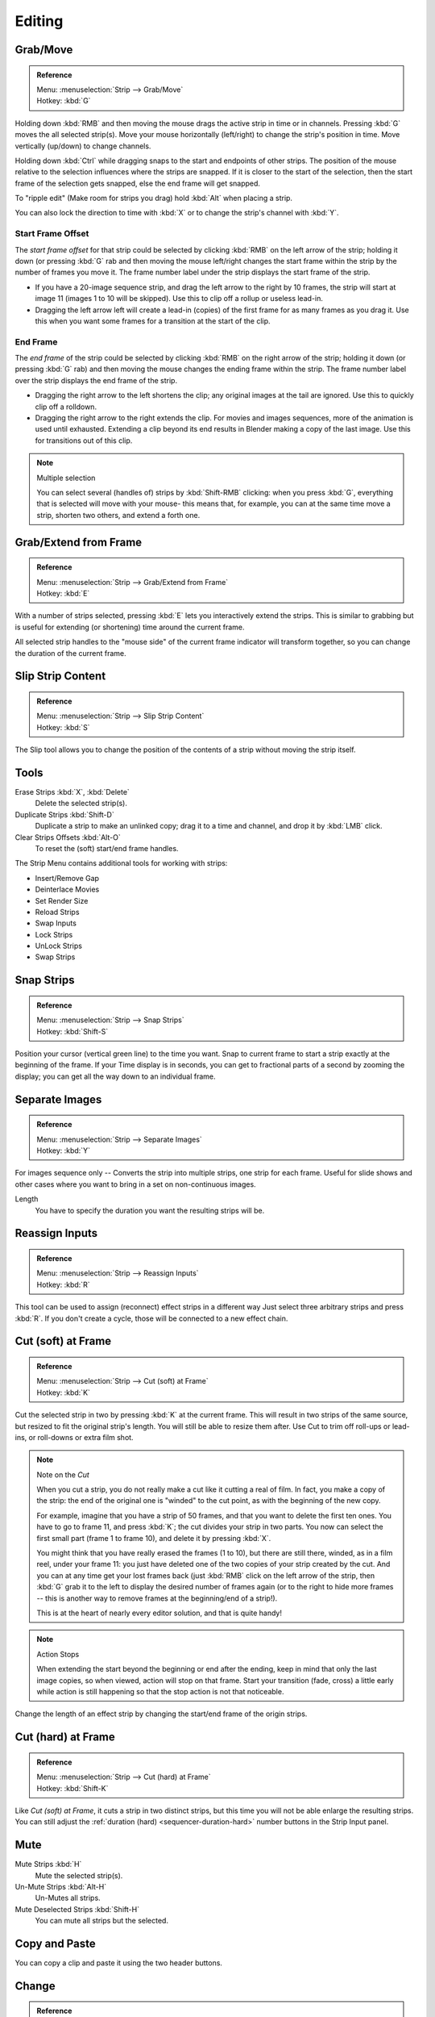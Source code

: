 
*******
Editing
*******

Grab/Move
=========

.. admonition:: Reference
   :class: refbox

   | Menu:     :menuselection:`Strip --> Grab/Move`
   | Hotkey:   :kbd:`G`

Holding down :kbd:`RMB` and then moving the mouse drags the active strip in time or in channels.
Pressing :kbd:`G` moves the all selected strip(s).
Move your mouse horizontally (left/right) to change the strip's position in time.
Move vertically (up/down) to change channels.

Holding down :kbd:`Ctrl` while dragging snaps to the start and endpoints of other strips.
The position of the mouse relative to the selection influences where the strips are snapped.
If it is closer to the start of the selection, then the start frame of the selection gets snapped,
else the end frame will get snapped.

To "ripple edit" (Make room for strips you drag) hold :kbd:`Alt` when placing a strip.

You can also lock the direction to time with :kbd:`X` or to change the strip's channel with :kbd:`Y`.


Start Frame Offset
------------------

The *start frame offset* for that strip could be selected by clicking :kbd:`RMB` on the left arrow of the strip;
holding it down (or pressing :kbd:`G` rab and then moving the mouse left/right
changes the start frame within the strip by the number of frames you move it.
The frame number label under the strip displays the start frame of the strip.

- If you have a 20-image sequence strip, and drag the left arrow to the right by 10 frames,
  the strip will start at image 11 (images 1 to 10 will be skipped).
  Use this to clip off a rollup or useless lead-in.
- Dragging the left arrow left will create a lead-in (copies) of the first frame for as many frames as you drag it.
  Use this when you want some frames for a transition at the start of the clip.


End Frame
---------

The *end frame* of the strip could be selected by clicking :kbd:`RMB` on the right arrow of the strip;
holding it down (or pressing :kbd:`G` rab) and then moving the mouse changes the ending frame within the strip.
The frame number label over the strip displays the end frame of the strip.

- Dragging the right arrow to the left shortens the clip;
  any original images at the tail are ignored. Use this to quickly clip off a rolldown.
- Dragging the right arrow to the right extends the clip.
  For movies and images sequences, more of the animation is used until exhausted.
  Extending a clip beyond its end results in Blender making a copy of the last image.
  Use this for transitions out of this clip.

.. note:: Multiple selection

   You can select several (handles of) strips by :kbd:`Shift-RMB` clicking: when you press :kbd:`G`,
   everything that is selected will move with your mouse- this means that,
   for example, you can at the same time move a strip, shorten two others, and extend a forth one.


Grab/Extend from Frame
======================

.. admonition:: Reference
   :class: refbox

   | Menu:     :menuselection:`Strip --> Grab/Extend from Frame`
   | Hotkey:   :kbd:`E`

With a number of strips selected, pressing :kbd:`E` lets you interactively extend the strips.
This is similar to grabbing but is useful for extending (or shortening) time around the current frame.

All selected strip handles to the "mouse side" of the current frame indicator will transform together,
so you can change the duration of the current frame.


Slip Strip Content
==================

.. admonition:: Reference
   :class: refbox

   | Menu:     :menuselection:`Strip --> Slip Strip Content`
   | Hotkey:   :kbd:`S`

The Slip tool allows you to change the position of the contents of a strip without moving the strip itself.


Tools
=====

Erase Strips :kbd:`X`, :kbd:`Delete`
   Delete the selected strip(s).
Duplicate Strips :kbd:`Shift-D`
   Duplicate a strip to make an unlinked copy;
   drag it to a time and channel, and drop it by :kbd:`LMB` click.
Clear Strips Offsets :kbd:`Alt-O`
   To reset the (soft) start/end frame handles.

The Strip Menu contains additional tools for working with strips:

- Insert/Remove Gap
- Deinterlace Movies
- Set Render Size
- Reload Strips
- Swap Inputs
- Lock Strips
- UnLock Strips
- Swap Strips


Snap Strips
===========

.. admonition:: Reference
   :class: refbox

   | Menu:     :menuselection:`Strip --> Snap Strips`
   | Hotkey:   :kbd:`Shift-S`

Position your cursor (vertical green line) to the time you want.
Snap to current frame to start a strip exactly at the beginning of the frame.
If your Time display is in seconds,
you can get to fractional parts of a second by zooming the display;
you can get all the way down to an individual frame.


Separate Images
===============

.. admonition:: Reference
   :class: refbox

   | Menu:     :menuselection:`Strip --> Separate Images`
   | Hotkey:   :kbd:`Y`

For images sequence only -- Converts the strip into multiple strips, one strip for each frame.
Useful for slide shows and other cases where you want to bring in a set on non-continuous images.

Length
   You have to specify the duration you want the resulting strips will be.


Reassign Inputs
===============

.. admonition:: Reference
   :class: refbox

   | Menu:     :menuselection:`Strip --> Reassign Inputs`
   | Hotkey:   :kbd:`R`

This tool can be used to assign (reconnect) effect strips in a different way
Just select three arbitrary strips and press :kbd:`R`.
If you don't create a cycle, those will be connected to a new effect chain.


Cut (soft) at Frame
===================

.. admonition:: Reference
   :class: refbox

   | Menu:     :menuselection:`Strip --> Cut (soft) at Frame`
   | Hotkey:   :kbd:`K`

.. While splicing two strips happens just by placing them finish-to-start,

Cut the selected strip in two by pressing :kbd:`K` at the current frame.
This will result in two strips of the same source, but resized to fit the original strip's length.
You will still be able to resize them after.
Use Cut to trim off roll-ups or lead-ins, or roll-downs or extra film shot.

.. note:: Note on the *Cut*

   When you cut a strip, you do not really make a cut like it cutting a real of film.
   In fact, you make a copy of the strip: the end of the original one is "winded" to the cut point,
   as with the beginning of the new copy.

   For example, imagine that you have a strip of 50 frames,
   and that you want to delete the first ten ones.
   You have to go to frame 11, and press :kbd:`K`;
   the cut divides your strip in two parts. You now can select the first small part
   (frame 1 to frame 10), and delete it by pressing :kbd:`X`.

   You might think that you have really erased the frames (1 to 10),
   but there are still there, winded, as in a film reel, under your frame 11:
   you just have deleted one of the two copies of your strip created by the cut.
   And you can at any time get your lost frames back
   (just :kbd:`RMB` click on the left arrow of the strip,
   then :kbd:`G` grab it to the left to display the desired number of frames again (or to
   the right to hide more frames -- this is another way to remove frames at the beginning/end of a strip!).

   This is at the heart of nearly every editor solution, and that is quite handy!

.. note:: Action Stops

   When extending the start beyond the beginning or end after the ending,
   keep in mind that only the last image copies, so when viewed, action will stop on that frame.
   Start your transition (fade, cross) a little early while action is
   still happening so that the stop action is not that noticeable.

Change the length of an effect strip by changing the start/end frame of the origin strips.


Cut (hard) at Frame
===================

.. admonition:: Reference
   :class: refbox

   | Menu:     :menuselection:`Strip --> Cut (hard) at Frame`
   | Hotkey:   :kbd:`Shift-K`

Like *Cut (soft) at Frame*, it cuts a strip in two distinct strips,
but this time you will not be able enlarge the resulting strips.
You can still adjust the :ref:`duration (hard) <sequencer-duration-hard>` number buttons
in the Strip Input panel.


Mute
====

Mute Strips :kbd:`H`
   Mute the selected strip(s).
Un-Mute Strips :kbd:`Alt-H`
   Un-Mutes all strips.
Mute Deselected Strips :kbd:`Shift-H`
   You can mute all strips but the selected.


.. (todo) to header

Copy and Paste
==============

You can copy a clip and paste it using the two header buttons.


.. _sequencer-edit-change:

Change
======

.. admonition:: Reference
   :class: refbox

   | Panel:    :menuselection:`Properties Region --> Strip Input`
   | Menu:     :menuselection:`Strip --> Change`
   | Hotkey:   :kbd:`C`

The Change sequence operator modifies the file path or effect inputs/type on selected strips.

Effect
   Switch the effects on a selected Effect strip.
Path/Files
   Changes the source file contained in a selected strip.
